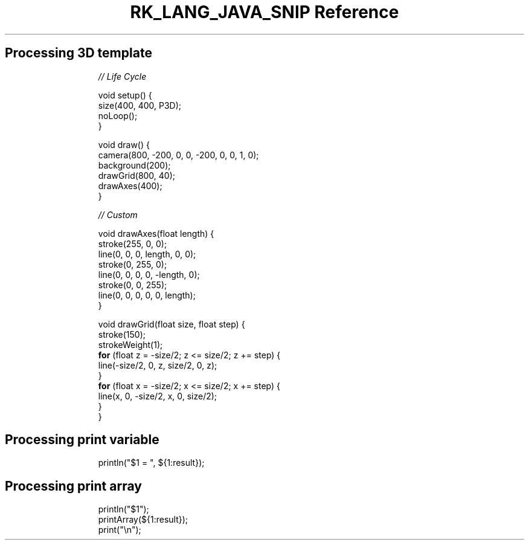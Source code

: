 .\" Automatically generated by Pandoc 3.6.3
.\"
.TH "RK_LANG_JAVA_SNIP Reference" "" "" ""
.SH Processing 3D template
.IP
.EX
\f[I]// Life Cycle\f[R]

void setup() {
  size(400, 400, P3D);
  noLoop();
}

void draw() {
  camera(800, \-200, 0, 0, \-200, 0, 0, 1, 0);
  background(200);
  drawGrid(800, 40);
  drawAxes(400);
}

\f[I]// Custom\f[R]

void drawAxes(float length) {
  stroke(255, 0, 0);
  line(0, 0, 0, length, 0, 0);
  stroke(0, 255, 0);
  line(0, 0, 0, 0, \-length, 0);
  stroke(0, 0, 255);
  line(0, 0, 0, 0, 0, length);
}

void drawGrid(float size, float step) {
  stroke(150);
  strokeWeight(1);
  \f[B]for\f[R] (float z = \-size/2; z <= size/2; z += step) {
    line(\-size/2, 0, z, size/2, 0, z);
  }
  \f[B]for\f[R] (float x = \-size/2; x <= size/2; x += step) {
    line(x, 0, \-size/2, x, 0, size/2);
  }
}
.EE
.SH Processing print variable
.IP
.EX
println(\[dq]$1 = \[dq], ${1:result});
.EE
.SH Processing print array
.IP
.EX
println(\[dq]$1\[dq]);
printArray(${1:result});
print(\[dq]\[rs]n\[dq]);
.EE
